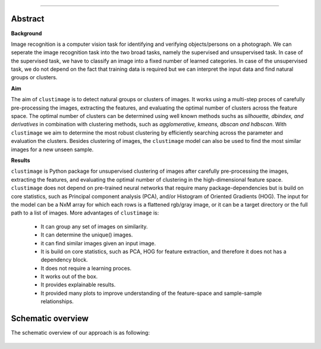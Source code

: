 .. _code_directive:

-------------------------------------

Abstract
''''''''

**Background**

Image recognition is a computer vision task for identifying and verifying objects/persons on a photograph.
We can seperate the image recognition task into the two broad tasks, namely the supervised and unsupervised task.
In case of the supervised task, we have to classify an image into a fixed number of learned categories.
In case of the unsupervised task, we do not depend on the fact that training data is required but we can interpret the input data and find natural groups or clusters.

**Aim**

The aim of ``clustimage`` is to detect natural groups or clusters of images. It works using a multi-step proces of carefully pre-processing the images, extracting the features, and evaluating the optimal number of clusters across the feature space.
The optimal number of clusters can be determined using well known methods suchs as *silhouette, dbindex, and derivatives* in combination with clustering methods, such as *agglomerative, kmeans, dbscan and hdbscan*.
With ``clustimage`` we aim to determine the most robust clustering by efficiently searching across the parameter and evaluation the clusters.
Besides clustering of images, the ``clustimage`` model can also be used to find the most similar images for a new unseen sample.

**Results**

``clustimage`` is Python package for unsupervised clustering of images after carefully pre-processing the images, extracting the features, and evaluating the optimal number of clustering in the high-dimensional feature space.
``clustimage`` does not depend on pre-trained neural networks that require many package-dependencies but is build on core statistics, such as Principal component analysis (PCA), and/or Histogram of Oriented Gradients (HOG).
The input for the model can be a NxM array for which each rows is a flattened rgb/gray image, or it can be a target directory or the full path to a list of images.
More advantages of ``clustimage`` is:

    * It can group any set of images on similarity.
    * It can determine the unique() images.
    * it can find similar images given an input image.
    * It is build on core statistics, such as PCA, HOG for feature extraction, and therefore it does not has a dependency block.
    * It does not require a learning proces.
    * It works out of the box.
    * It provides explainable results.
    * It provided many plots to improve understanding of the feature-space and sample-sample relationships.
    

Schematic overview
'''''''''''''''''''

The schematic overview of our approach is as following:

.. _schematic_overview:

.. figure:: ../figs/schematic_overview.png

